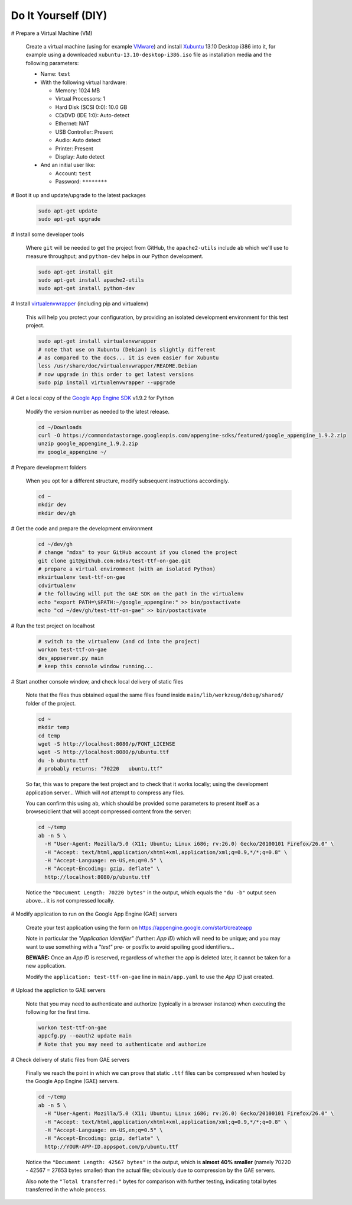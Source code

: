 Do It Yourself (DIY)
====================

# Prepare a Virtual Machine (VM)

  Create a virtual machine (using for example VMware_) and
  install Xubuntu_ 13.10 Desktop i386 into it, for example
  using a downloaded ``xubuntu-13.10-desktop-i386.iso`` file
  as installation media and the following parameters:

  - Name: ``test``

  - With the following virtual hardware:

    - Memory: 1024 MB
    - Virtual Processors: 1
    - Hard Disk (SCSI 0:0): 10.0 GB
    - CD/DVD (IDE 1:0): Auto-detect
    - Ethernet: NAT
    - USB Controller: Present
    - Audio: Auto detect
    - Printer: Present
    - Display: Auto detect

  - And an initial user like:

    - Account: ``test``
    - Password: ``********``

# Boot it up and update/upgrade to the latest packages

  .. code-block:: none

    sudo apt-get update
    sudo apt-get upgrade

# Install some developer tools

  Where ``git`` will be needed to get the project from GitHub,
  the ``apache2-utils`` include ``ab`` which we'll use to measure
  throughput; and ``python-dev`` helps in our Python development.

  .. code-block:: none

    sudo apt-get install git
    sudo apt-get install apache2-utils
    sudo apt-get install python-dev

# Install virtualenvwrapper_ (including pip and virtualenv)

  This will help you protect your configuration, by providing
  an isolated development environment for this test project.

  .. code-block:: none

    sudo apt-get install virtualenvwrapper
    # note that use on Xubuntu (Debian) is slightly different
    # as compared to the docs... it is even easier for Xubuntu
    less /usr/share/doc/virtualenvwrapper/README.Debian
    # now upgrade in this order to get latest versions
    sudo pip install virtualenvwrapper --upgrade

# Get a local copy of the `Google App Engine SDK`_ v1.9.2 for Python

  Modify the version number as needed to the latest release.

  .. code-block:: none

    cd ~/Downloads
    curl -O https://commondatastorage.googleapis.com/appengine-sdks/featured/google_appengine_1.9.2.zip
    unzip google_appengine_1.9.2.zip
    mv google_appengine ~/

# Prepare development folders

  When you opt for a different structure, modify subsequent
  instructions accordingly.

  .. code-block:: none

    cd ~
    mkdir dev
    mkdir dev/gh

# Get the code and prepare the development environment

  .. code-block:: none

    cd ~/dev/gh
    # change "mdxs" to your GitHub account if you cloned the project
    git clone git@github.com:mdxs/test-ttf-on-gae.git
    # prepare a virtual environment (with an isolated Python)
    mkvirtualenv test-ttf-on-gae
    cdvirtualenv
    # the following will put the GAE SDK on the path in the virtualenv
    echo "export PATH=\$PATH:~/google_appengine:" >> bin/postactivate
    echo "cd ~/dev/gh/test-ttf-on-gae" >> bin/postactivate

# Run the test project on localhost

  .. code-block:: none

    # switch to the virtualenv (and cd into the project)
    workon test-ttf-on-gae
    dev_appserver.py main
    # keep this console window running...

# Start another console window, and check local delivery of static files

  Note that the files thus obtained equal the same files found
  inside ``main/lib/werkzeug/debug/shared/`` folder of the project.

  .. code-block:: none

    cd ~
    mkdir temp
    cd temp
    wget -S http://localhost:8080/p/FONT_LICENSE
    wget -S http://localhost:8080/p/ubuntu.ttf
    du -b ubuntu.ttf
    # probably returns: "70220   ubuntu.ttf"

  So far, this was to prepare the test project and to check that it
  works locally; using the development application server... Which
  will *not* attempt to compress any files.
  
  You can confirm this using ``ab``, which should be provided some
  parameters to present itself as a browser/client that will accept
  compressed content from the server:

  .. code-block:: none

    cd ~/temp
    ab -n 5 \
      -H "User-Agent: Mozilla/5.0 (X11; Ubuntu; Linux i686; rv:26.0) Gecko/20100101 Firefox/26.0" \
      -H "Accept: text/html,application/xhtml+xml,application/xml;q=0.9,*/*;q=0.8" \
      -H "Accept-Language: en-US,en;q=0.5" \
      -H "Accept-Encoding: gzip, deflate" \
      http://localhost:8080/p/ubuntu.ttf

  Notice the ``"Document Length: 70220 bytes"`` in the output, which
  equals the ``"du -b"`` output seen above... it is *not* compressed locally.
  
# Modify application to run on the Google App Engine (GAE) servers

  Create your test application using the form
  on https://appengine.google.com/start/createapp
  
  Note in particular the *"Application Identifier"* (further: *App ID*)
  which will need to be unique; and you may want to use something with
  a *"test"* pre- or postfix to avoid spoiling good identifiers...
  
  **BEWARE:** Once an *App ID* is reserved, regardless of whether the app
  is deleted later, it cannot be taken for a new application.

  Modify the ``application: test-ttf-on-gae`` line in ``main/app.yaml``
  to use the *App ID* just created.

# Upload the appliction to GAE servers

  Note that you may need to authenticate and authorize (typically in
  a browser instance) when executing the following for the first time.

  .. code-block:: none

    workon test-ttf-on-gae
    appcfg.py --oauth2 update main
    # Note that you may need to authenticate and authorize

# Check delivery of static files from GAE servers

  Finally we reach the point in which we can prove that static ``.ttf`` files
  can be compressed when hosted by the Google App Engine (GAE) servers.
  
  .. code-block:: none

    cd ~/temp
    ab -n 5 \
      -H "User-Agent: Mozilla/5.0 (X11; Ubuntu; Linux i686; rv:26.0) Gecko/20100101 Firefox/26.0" \
      -H "Accept: text/html,application/xhtml+xml,application/xml;q=0.9,*/*;q=0.8" \
      -H "Accept-Language: en-US,en;q=0.5" \
      -H "Accept-Encoding: gzip, deflate" \
      http://YOUR-APP-ID.appspot.com/p/ubuntu.ttf

  Notice the ``"Document Length: 42567 bytes"`` in the output, which is
  **almost 40% smaller** (namely 70220 - 42567 = 27653 bytes smaller) than
  the actual file; obviously due to compression by the GAE servers.
  
  Also note the ``"Total transferred:"`` bytes for comparison with further
  testing, indicating total bytes transferred in the whole process.



.. _google app engine sdk: https://developers.google.com/appengine/downloads
.. _virtualenvwrapper: http://virtualenvwrapper.readthedocs.org/en/latest/
.. _vmware: https://www.vmware.com/products/
.. _xubuntu: http://xubuntu.org/getxubuntu/
